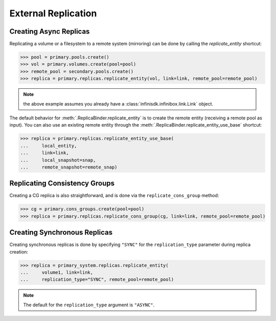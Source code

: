 External Replication
====================


Creating Async Replicas
-----------------------

Replicating a volume or a filesystem to a remote system (mirroring) can be done by calling the *replicate_entity* shortcut:

.. code-block:: python
       
       >>> pool = primary.pools.create()
       >>> vol = primary.volumes.create(pool=pool)
       >>> remote_pool = secondary.pools.create()
       >>> replica = primary.replicas.replicate_entity(vol, link=link, remote_pool=remote_pool)

.. note:: the above example assumes you already have a :class:`infinisdk.infinibox.link.Link` object.

The default behavior for :meth:`.ReplicaBinder.replicate_entity` is to create the remote entity (receiving a remote pool as input).
You can also use an existing remote entity through the :meth:`.ReplicaBinder.replicate_entity_use_base` shortcut:

.. code-block:: python
       
       >>> replica = primary.replicas.replicate_entity_use_base(
       ...     local_entity,
       ...     link=link,
       ...     local_snapshot=snap,
       ...     remote_snapshot=remote_snap)


.. seealso:: :class:`infinisdk.infinibox.replica.Replica`


Replicating Consistency Groups
------------------------------

Creating a CG replica is also straightforward, and is done via the ``replicate_cons_group`` method:

.. code-block:: python
       
       >>> cg = primary.cons_groups.create(pool=pool)       
       >>> replica = primary.replicas.replicate_cons_group(cg, link=link, remote_pool=remote_pool)


Creating Synchronous Replicas
-----------------------------

Creating synchronous replicas is done by specifying ``"SYNC"`` for the ``replication_type`` parameter during replica creation:


.. code-block:: python
       
       >>> replica = primary_system.replicas.replicate_entity(
       ...     volume1, link=link, 
       ...     replication_type="SYNC", remote_pool=remote_pool)


.. note:: The default for the ``replication_type`` argument is ``"ASYNC"``.
